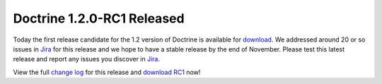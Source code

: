 Doctrine 1.2.0-RC1 Released
===========================

Today the first release candidate for the 1.2 version of Doctrine
is available for
`download <http://www.doctrine-project.org/download#1_2>`_. We
addressed around 20 or so issues in
`Jira <http://www.doctrine-project.org/jira>`_ for this release and
we hope to have a stable release by the end of November. Please
test this latest release and report any issues you discover in
`Jira <http://www.doctrine-project.org/jira>`_.

View the full
`change log <http://www.doctrine-project.org/change_log/1_2_0_RC1>`_
for this release and
`download RC1 <http://www.doctrine-project.org/download#1_2>`_
now!



.. author:: jwage 
.. categories:: Release
.. tags:: none
.. comments::
